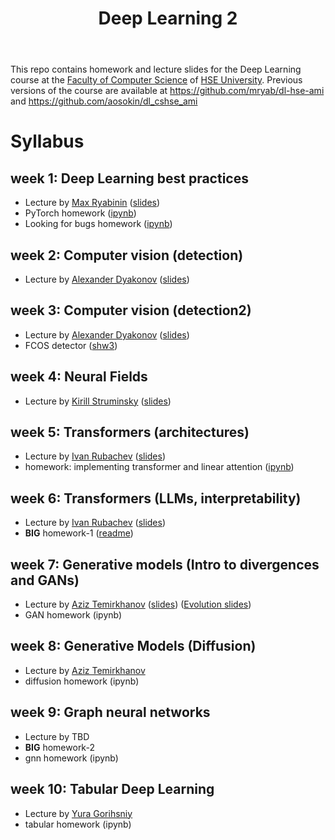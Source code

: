 #+title: Deep Learning 2

This repo contains homework and lecture slides for the Deep Learning
course at the [[https://cs.hse.ru/en/][Faculty of Computer Science]] of [[https://www.hse.ru/en/][HSE University]]. Previous
versions of the course are available at https://github.com/mryab/dl-hse-ami and https://github.com/aosokin/dl_cshse_ami

* Syllabus
** week 1: Deep Learning best practices
- Lecture by [[https://mryab.github.io/][Max Ryabinin]] ([[file:week01-intro/lecture-best-practices.pdf][slides]])
- PyTorch homework ([[file:week01-intro/pytorch.ipynb][ipynb]])
- Looking for bugs homework ([[file:week01-intro/looking_for_bugs.ipynb][ipynb]])
** week 2: Computer vision (detection)
- Lecture by [[https://alexanderdyakonov.wordpress.com/ag/][Alexander Dyakonov]] ([[file:week02-detection/DL_2CV_04objectdetection_lec01.pdf][slides]])
** week 3: Computer vision (detection2)
- Lecture by [[https://alexanderdyakonov.wordpress.com/ag/][Alexander Dyakonov]] ([[file:week03-detection2/DL_2CV_04objectdetection_lec02.pdf][slides]])
- FCOS detector ([[file:week03-detection2/shw3/readme.md][shw3]])
** week 4: Neural Fields
- Lecture by [[https://www.hse.ru/en/org/persons/165140955][Kirill Struminsky]] ([[file:week04-neural-fields/lecture_16_10_23.pdf][slides]])
** week 5: Transformers (architectures)
- Lecture by [[https://www.hse.ru/org/persons/190912012][Ivan Rubachev]] ([[file:week05-transformers/lecture-slides.pdf][slides]])
- homework: implementing transformer and linear attention ([[file:week05-transformers/shw4/homework.ipynb][ipynb]])
** week 6: Transformers (LLMs, interpretability)
- Lecture by [[https://github.com/puhsu][Ivan Rubachev]] ([[file:week06-transformers/lecture-slides.pdf][slides]])
- *BIG* homework-1 ([[file:week06-transformers/bhw01/README.md][readme]])
** week 7: Generative models (Intro to divergences and GANs)
- Lecture by [[https://www.hse.ru/org/persons/190918370][Aziz Temirkhanov]] ([[file:week07-GANs/GANs.pdf][slides]]) ([[file:week07-GANs/GANs evolution.pdf][Evolution slides]]) 
- GAN homework (ipynb)
** week 8: Generative Models (Diffusion)
- Lecture by [[https://www.hse.ru/org/persons/190918370][Aziz Temirkhanov]]
- diffusion homework (ipynb)
** week 9: Graph neural networks
- Lecture by TBD
- *BIG* homework-2 
- gnn homework (ipynb)
** week 10: Tabular Deep Learning
- Lecture by [[https://github.com/Yura52][Yura Gorihsniy]]
- tabular homework (ipynb)

